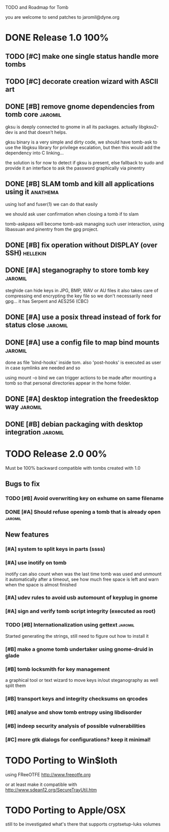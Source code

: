 
TODO and Roadmap for Tomb

you are welcome to send patches to jaromil@dyne.org

* DONE Release 1.0							:100%:

** TODO [#C] make one single status handle more tombs
** TODO [#C] decorate creation wizard with ASCII art

** DONE [#B] remove gnome dependencies from tomb core		    :jaromil:

   gksu is deeply connected to gnome in all its packages.  actually
   libgksu2-dev is and that doesn't helps.

   gksu binary is a very simple and dirty code, we should have
   tomb-ask to use the libgksu library for privilege escalation, but
   then this would add the dependency into C linking...

   the solution is for now to detect if gksu is present, else fallback
   to sudo and provide it an interface to ask the password graphically
   via pinentry

** DONE [#B] SLAM tomb and kill all applications using it	   :anathema:

   using lsof and fuser(1) we can do that easily

   we should ask user confirmation when closing a tomb if to slam

   tomb-askpass will become tomb-ask managing such user interaction,
   using libassuan and pinentry from the gpg project.

** DONE [#B] fix operation without DISPLAY (over SSH)		   :hellekin:
** DONE [#A] steganography to store tomb key			    :jaromil:

   steghide can hide keys in JPG, BMP, WAV or AU files it also takes
   care of compressing end encrypting the key file so we don't
   necessarily need gpg... it has Serpent and AES256 (CBC)

** DONE [#A] use a posix thread instead of fork for status close    :jaromil:
** DONE [#A] use a config file to map bind mounts 		    :jaromil:

   done as file 'bind-hooks' inside tom. also 'post-hooks' is executed
   as user in case symlinks are needed and so

   using mount -o bind we can trigger actions to be made after mounting
   a tomb so that personal directories appear in the home folder.

** DONE [#A] desktop integration the freedesktop way		    :jaromil:
** DONE [#B] debian packaging with desktop integration 		    :jaromil:


* TODO Release 2.0							:00%:

Must be 100% backward compatible with tombs created with 1.0 

** Bugs to fix

*** TODO [#B] Avoid overwriting key on exhume on same filename


*** DONE [#A] Should refuse opening a tomb that is already open	    :jaromil:


** New features

*** [#A] system to split keys in parts (ssss)
*** [#A] use inotify on tomb

    inotify can also count when was the last time tomb was used and
    unmount it automatically after a timeout, see how much free space
    is left and warn when the space is almost finished

*** [#A] udev rules to avoid usb automount of keyplug in gnome

*** [#A] sign and verify tomb script integrity (executed as root)
*** TODO [#B] Internationalization using gettext 		    :jaromil:

    Started generating the strings, still need to figure out how to
    install it

*** [#B] make a gnome tomb undertaker using gnome-druid in glade
*** [#B] tomb locksmith for key management
    a graphical tool or text wizard to move keys in/out steganography
    as well split them

*** [#B] transport keys and integrity checksums on qrcodes

*** [#B] analyse and show tomb entropy using libdisorder

*** [#B] indeep security analysis of possible vulnerabilities
*** [#C] more gtk dialogs for configurations? keep it minimal!


* TODO Porting to Win$loth

  using FReeOTFE http://www.freeotfe.org

  or at least make it compatible with http://www.sdean12.org/SecureTrayUtil.htm

* TODO Porting to Apple/OSX

  still to be investigated what's there that supports cryptsetup-luks volumes

